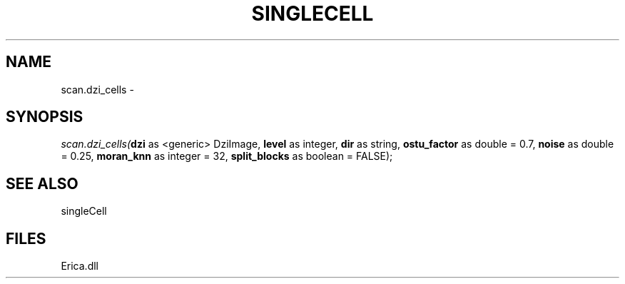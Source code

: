 .\" man page create by R# package system.
.TH SINGLECELL 1 2000-Jan "scan.dzi_cells" "scan.dzi_cells"
.SH NAME
scan.dzi_cells \- 
.SH SYNOPSIS
\fIscan.dzi_cells(\fBdzi\fR as <generic> DziImage, 
\fBlevel\fR as integer, 
\fBdir\fR as string, 
\fBostu_factor\fR as double = 0.7, 
\fBnoise\fR as double = 0.25, 
\fBmoran_knn\fR as integer = 32, 
\fBsplit_blocks\fR as boolean = FALSE);\fR
.SH SEE ALSO
singleCell
.SH FILES
.PP
Erica.dll
.PP
